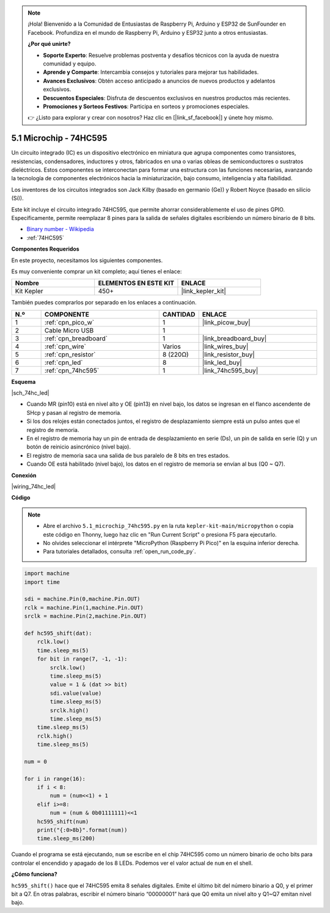 .. note::

    ¡Hola! Bienvenido a la Comunidad de Entusiastas de Raspberry Pi, Arduino y ESP32 de SunFounder en Facebook. Profundiza en el mundo de Raspberry Pi, Arduino y ESP32 junto a otros entusiastas.

    **¿Por qué unirte?**

    - **Soporte Experto**: Resuelve problemas postventa y desafíos técnicos con la ayuda de nuestra comunidad y equipo.
    - **Aprende y Comparte**: Intercambia consejos y tutoriales para mejorar tus habilidades.
    - **Avances Exclusivos**: Obtén acceso anticipado a anuncios de nuevos productos y adelantos exclusivos.
    - **Descuentos Especiales**: Disfruta de descuentos exclusivos en nuestros productos más recientes.
    - **Promociones y Sorteos Festivos**: Participa en sorteos y promociones especiales.

    👉 ¿Listo para explorar y crear con nosotros? Haz clic en [|link_sf_facebook|] y únete hoy mismo.

.. _py_74hc_led:

5.1 Microchip - 74HC595
===========================

Un circuito integrado (IC) es un dispositivo electrónico en miniatura que agrupa componentes como transistores, resistencias, condensadores, inductores y otros, fabricados en una o varias obleas de semiconductores o sustratos dieléctricos. Estos componentes se interconectan para formar una estructura con las funciones necesarias, avanzando la tecnología de componentes electrónicos hacia la miniaturización, bajo consumo, inteligencia y alta fiabilidad.

Los inventores de los circuitos integrados son Jack Kilby (basado en germanio (Ge)) y Robert Noyce (basado en silicio (Si)).

Este kit incluye el circuito integrado 74HC595, que permite ahorrar considerablemente el uso de pines GPIO. Específicamente, permite reemplazar 8 pines 
para la salida de señales digitales escribiendo un número binario de 8 bits.

* `Binary number - Wikipedia <https://en.wikipedia.org/wiki/Binary_number>`_

* :ref:`74HC595`

**Componentes Requeridos**

En este proyecto, necesitamos los siguientes componentes.

Es muy conveniente comprar un kit completo; aquí tienes el enlace:

.. list-table::
    :widths: 20 20 20
    :header-rows: 1

    *   - Nombre	
        - ELEMENTOS EN ESTE KIT
        - ENLACE
    *   - Kit Kepler	
        - 450+
        - |link_kepler_kit|

También puedes comprarlos por separado en los enlaces a continuación.

.. list-table::
    :widths: 5 20 5 20
    :header-rows: 1

    *   - N.º
        - COMPONENTE	
        - CANTIDAD
        - ENLACE

    *   - 1
        - :ref:`cpn_pico_w`
        - 1
        - |link_picow_buy|
    *   - 2
        - Cable Micro USB
        - 1
        - 
    *   - 3
        - :ref:`cpn_breadboard`
        - 1
        - |link_breadboard_buy|
    *   - 4
        - :ref:`cpn_wire`
        - Varios
        - |link_wires_buy|
    *   - 5
        - :ref:`cpn_resistor`
        - 8 (220Ω)
        - |link_resistor_buy|
    *   - 6
        - :ref:`cpn_led`
        - 8
        - |link_led_buy|
    *   - 7
        - :ref:`cpn_74hc595`
        - 1
        - |link_74hc595_buy|

**Esquema**

|sch_74hc_led|

* Cuando MR (pin10) está en nivel alto y OE (pin13) en nivel bajo, los datos se ingresan en el flanco ascendente de SHcp y pasan al registro de memoria. 
* Si los dos relojes están conectados juntos, el registro de desplazamiento siempre está un pulso antes que el registro de memoria.
* En el registro de memoria hay un pin de entrada de desplazamiento en serie (Ds), un pin de salida en serie (Q) y un botón de reinicio asincrónico (nivel bajo).
* El registro de memoria saca una salida de bus paralelo de 8 bits en tres estados. 
* Cuando OE está habilitado (nivel bajo), los datos en el registro de memoria se envían al bus (Q0 ~ Q7).

**Conexión**

.. El 74HC595 es un CI de 16 pines con una muesca semicircular en un lado (normalmente en el lado izquierdo de la etiqueta). Con la muesca hacia arriba, sus pines están dispuestos según el diagrama a continuación.

.. Consulta el diagrama para construir el circuito.

|wiring_74hc_led|

.. 1. Conecta 3V3 y GND del Pico W a las líneas de alimentación de la breadboard.
.. #. Inserta el 74HC595 cruzando la brecha central de la breadboard.
.. #. Conecta el pin GP0 del Pico W al pin DS (pin 14) del 74HC595 con un cable de puente.
.. #. Conecta el pin GP1 del Pico W al pin STcp (pin 12) del 74HC595.
.. #. Conecta el pin GP2 del Pico W al pin SHcp (pin 11) del 74HC595.
.. #. Conecta el pin VCC (pin 16) y el pin MR (pin 10) del 74HC595 a la línea de alimentación positiva.
.. #. Conecta el pin GND (pin 8) y el pin CE (pin 13) del 74HC595 a la línea de alimentación negativa.
.. #. Inserta 8 LEDs en la breadboard, y conecta los pines de ánodo a los pines Q0~Q1 (15, 1, 2, 3, 4, 5, 6, 7) del 74HC595.
.. #. Conecta los cátodos de los LEDs con una resistencia de 220Ω en serie a la línea de alimentación negativa.

**Código**

.. note::

    * Abre el archivo ``5.1_microchip_74hc595.py`` en la ruta ``kepler-kit-main/micropython`` o copia este código en Thonny, luego haz clic en "Run Current Script" o presiona F5 para ejecutarlo.

    * No olvides seleccionar el intérprete "MicroPython (Raspberry Pi Pico)" en la esquina inferior derecha. 

    * Para tutoriales detallados, consulta :ref:`open_run_code_py`.

.. code-block:: python

    import machine
    import time

    sdi = machine.Pin(0,machine.Pin.OUT)
    rclk = machine.Pin(1,machine.Pin.OUT)
    srclk = machine.Pin(2,machine.Pin.OUT)

    def hc595_shift(dat): 
        rclk.low()
        time.sleep_ms(5)
        for bit in range(7, -1, -1):
            srclk.low()
            time.sleep_ms(5)
            value = 1 & (dat >> bit)
            sdi.value(value)
            time.sleep_ms(5)
            srclk.high()
            time.sleep_ms(5)
        time.sleep_ms(5)
        rclk.high()
        time.sleep_ms(5)

    num = 0

    for i in range(16):
        if i < 8:
            num = (num<<1) + 1
        elif i>=8:
            num = (num & 0b01111111)<<1
        hc595_shift(num)
        print("{:0>8b}".format(num))
        time.sleep_ms(200)

Cuando el programa se está ejecutando, ``num`` se escribe en el chip 74HC595 como un número binario de ocho bits para controlar el encendido y apagado de los 8 LEDs. Podemos ver el valor actual de ``num`` en el shell.


**¿Cómo funciona?**

``hc595_shift()`` hace que el 74HC595 emita 8 señales digitales. Emite el último bit del número binario a Q0, y el primer bit a Q7. En otras palabras, escribir el número binario “00000001” hará que Q0 emita un nivel alto y Q1~Q7 emitan nivel bajo.
